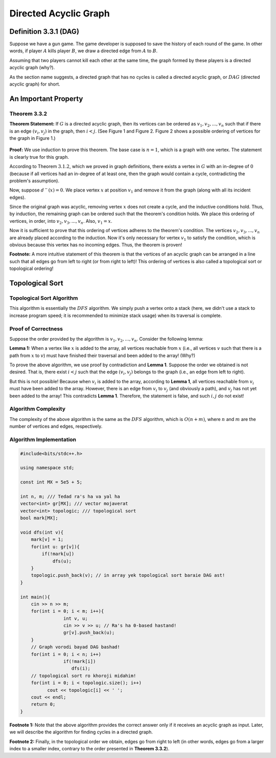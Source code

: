 Directed Acyclic Graph
===========================================================
Definition 3.3.1 (DAG)
--------------------------------------------
Suppose we have a gun game. The game developer is supposed to save the history of each round of the game. In other words, if player
:math:`A`
kills player
:math:`B`,
we draw a directed edge from
:math:`A`
to
:math:`B`.

Assuming that two players cannot kill each other at the same time, the graph formed by these players is a directed acyclic graph (why?).

As the section name suggests, a directed graph that has no cycles is called a directed acyclic graph, or
:math:`DAG`
(directed acyclic graph) for short.

An Important Property
-----------------------------------------
**Theorem 3.3.2**
~~~~~~~~~~~~~~~~~~~~~~~~~~~~
**Theorem Statement:** If
:math:`G`
is a directed acyclic graph, then its vertices can be ordered as
:math:`v_{1}, v_{2}, ..., v_{n}`
such that if there is an edge
:math:`(v_{i}, v_{j})`
in the graph, then
:math:`i < j`.
(See Figure 1 and Figure 2. Figure 2 shows a possible ordering of vertices for the graph in Figure 1.)

.. figure:: /_static/dot/DAG_Random.svg
   :width: 25%
   :align: center

.. figure:: /_static/dot/DAG_Sorted.svg
   :width: 50%
   :align: center

**Proof:** We use induction to prove this theorem. The base case is
:math:`n = 1`,
which is a graph with one vertex. The statement is clearly true for this graph.

According to Theorem
:math:`3.1.2`,
which we proved in graph definitions, there exists a vertex in
:math:`G`
with an in-degree of
:math:`0`
(because if all vertices had an in-degree of at least one, then the graph would contain a cycle, contradicting the problem's assumption).

Now, suppose
:math:`d^{-}(x) = 0`.
We place vertex
:math:`x`
at position
:math:`v_{1}`
and remove it from the graph (along with all its incident edges).

Since the original graph was acyclic, removing vertex
:math:`x`
does not create a cycle, and the inductive conditions hold. Thus, by induction, the remaining graph can be ordered such that the theorem's condition holds. We place this ordering of vertices, in order, into
:math:`v_{2}, v_{3}, ..., v_{n}`.
Also,
:math:`v_{1} = x`.

Now it is sufficient to prove that this ordering of vertices adheres to the theorem's condition. The vertices
:math:`v_{2}, v_{3}, ..., v_{n}`
are already placed according to the induction. Now it's only necessary for vertex
:math:`v_{1}`
to satisfy the condition, which is obvious because this vertex has no incoming edges. Thus, the theorem is proven!

**Footnote:** A more intuitive statement of this theorem is that the vertices of an acyclic graph can be arranged in a line such that all edges go from left to right (or from right to left)! This ordering of vertices is also called a
topological sort
or topological ordering!

Topological Sort
-----------------------------------------

Topological Sort Algorithm
~~~~~~~~~~~~~~~~~~~~~~~~~~~~
This algorithm is essentially the
:math:`DFS`
algorithm. We simply push a vertex onto a stack (here, we didn't use a stack to increase program speed; it is recommended to minimize stack usage) when its traversal is complete.

Proof of Correctness
~~~~~~~~~~~~~~~~~~~~~~~~~~~~
Suppose the order provided by the algorithm is :math:`v_{1}, v_{2}, ..., v_{n}`.
Consider the following lemma:

**Lemma 1:** When a vertex like
:math:`x`
is added to the array, all vertices reachable from :math:`x` (i.e., all vertices
:math:`v`
such that there is a path from
:math:`x`
to
:math:`v`) must have finished their traversal and been added to the array! (Why?)

To prove the above algorithm, we use proof by contradiction and **Lemma 1**. Suppose the order we obtained is not desired. That is, there exist
:math:`i < j`
such that the edge
:math:`(v_{i}, v_{j})`
belongs to the graph (i.e., an edge from left to right).

But this is not possible! Because when
:math:`v_{i}`
is added to the array, according to **Lemma 1**, all vertices reachable from
:math:`v_{i}`
must have been added to the array. However, there is an edge from
:math:`v_{i}`
to
:math:`v_{j}`
(and obviously a path), and
:math:`v_{j}`
has not yet been added to the array! This contradicts **Lemma 1**. Therefore, the statement is false, and such
:math:`i, j`
do not exist!

Algorithm Complexity
~~~~~~~~~~~~~~~~~~~~~~~~~~~~
The complexity of the above algorithm is the same as the
:math:`DFS`
algorithm, which is
:math:`O(n + m)`,
where
:math:`n`
and
:math:`m`
are the number of vertices and edges, respectively.

Algorithm Implementation
~~~~~~~~~~~~~~~~~~~~~~~~~~~~
.. code-block:: cpp

	#include<bits/stdc++.h>

	using namespace std;

	const int MX = 5e5 + 5;

	int n, m; /// Tedad ra's ha va yal ha
	vector<int> gr[MX]; /// vector mojaverat
	vector<int> topologic; /// topological sort
	bool mark[MX];

	void dfs(int v){
	    mark[v] = 1;
	    for(int u: gr[v]){
		if(!mark[u])
		    dfs(u);
	    }
	    topologic.push_back(v); // in array yek topological sort baraie DAG ast!
	}

	int main(){
	    cin >> n >> m;
	    for(int i = 0; i < m; i++){
			int v, u;
			cin >> v >> u; // Ra's ha 0-based hastand!
			gr[v].push_back(u);
	    }
	    // Graph vorodi bayad DAG bashad!
	    for(int i = 0; i < n; i++)
			if(!mark[i])
		 	   dfs(i);
	    // topological sort ro khoroji midahim!
	    for(int i = 0; i < topologic.size(); i++)
		  cout << topologic[i] << ' ';
	    cout << endl;
	    return 0;
	}

**Footnote 1:** Note that the above algorithm provides the correct answer only if it receives an acyclic graph as input. Later, we will describe the algorithm for finding cycles in a directed graph.

**Footnote 2:** Finally, in the topological order we obtain, edges go from right to left (in other words, edges go from a larger index to a smaller index, contrary to the order presented in **Theorem 3.3.2**).